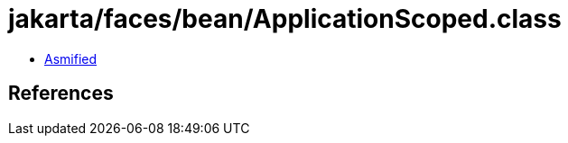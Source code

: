 = jakarta/faces/bean/ApplicationScoped.class

 - link:ApplicationScoped-asmified.java[Asmified]

== References

